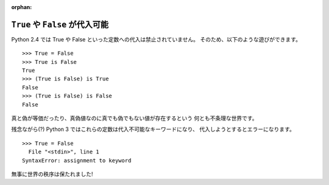 :orphan:

.. _const:

``True`` や ``False`` が代入可能
========================================

Python 2.4 では True や False といった定数への代入は禁止されていません。
そのため、以下のような遊びができます。

::

  >>> True = False
  >>> True is False
  True
  >>> (True is False) is True
  False
  >>> (True is False) is False
  False

真と偽が等価だったり、真偽値なのに真でも偽でもない値が存在するという
何とも不条理な世界です。

残念ながら(?) Python 3 ではこれらの定数は代入不可能なキーワードになり、
代入しようとするとエラーになります。

::

  >>> True = False
    File "<stdin>", line 1
  SyntaxError: assignment to keyword

無事に世界の秩序は保たれました!
